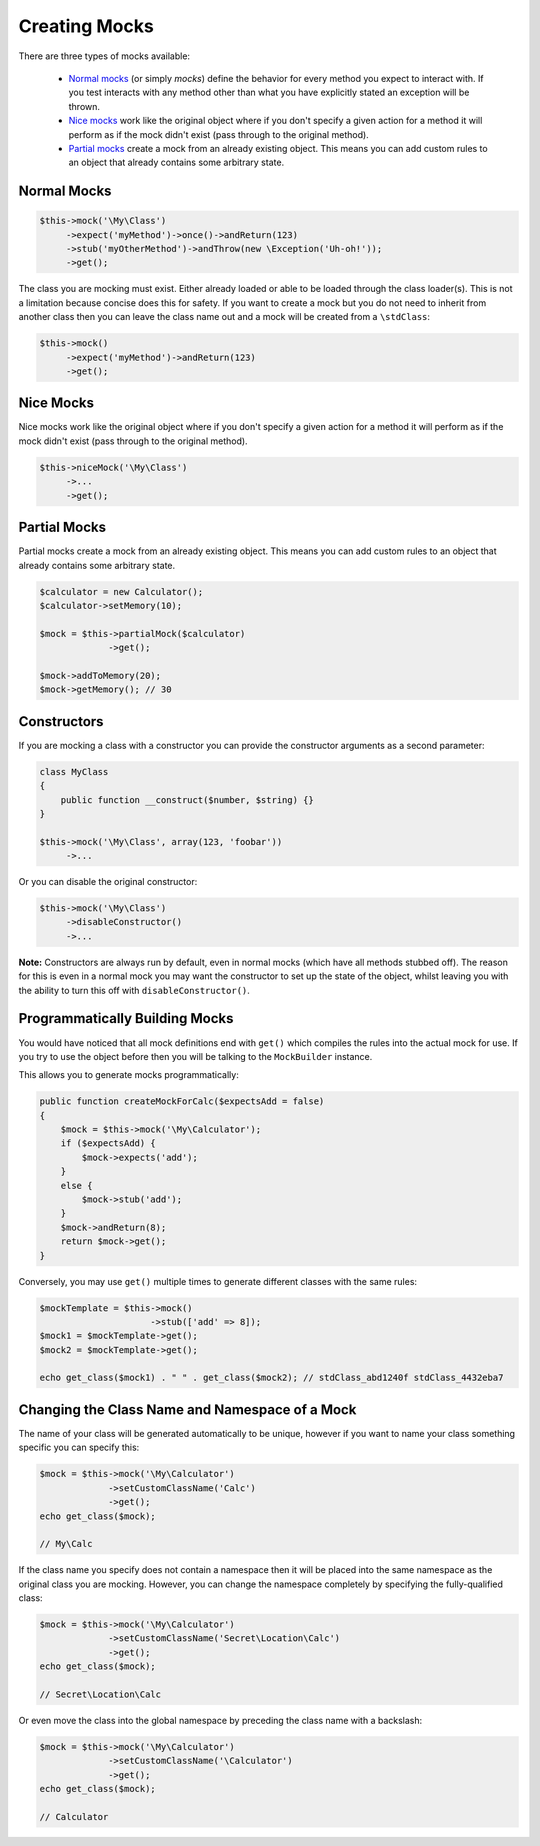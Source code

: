 Creating Mocks
--------------

There are three types of mocks available:

 * `Normal mocks`_ (or simply *mocks*) define the behavior for every method you
   expect to interact with. If you test interacts with any method other than
   what you have explicitly stated an exception will be thrown.

 * `Nice mocks`_ work like the original object where if you don't specify a
   given action for a method it will perform as if the mock didn't exist (pass
   through to the original method).

 * `Partial mocks`_ create a mock from an already existing object. This means
   you can add custom rules to an object that already contains some arbitrary
   state.

Normal Mocks
~~~~~~~~~~~~

.. code-block:: php

   $this->mock('\My\Class')
        ->expect('myMethod')->once()->andReturn(123)
        ->stub('myOtherMethod')->andThrow(new \Exception('Uh-oh!'));
        ->get();

The class you are mocking must exist. Either already loaded or able to be loaded
through the class loader(s). This is not a limitation because concise does this
for safety. If you want to create a mock but you do not need to inherit from
another class then you can leave the class name out and a mock will be created
from a ``\stdClass``:

.. code-block:: php

   $this->mock()
        ->expect('myMethod')->andReturn(123)
        ->get();

Nice Mocks
~~~~~~~~~~

Nice mocks work like the original object where if you don't specify a given
action for a method it will perform as if the mock didn't exist (pass through to
the original method).

.. code-block:: php

   $this->niceMock('\My\Class')
        ->...
        ->get();

Partial Mocks
~~~~~~~~~~~~~

Partial mocks create a mock from an already existing object. This means you can
add custom rules to an object that already contains some arbitrary state.

.. code-block:: php

   $calculator = new Calculator();
   $calculator->setMemory(10);

   $mock = $this->partialMock($calculator)
                ->get();

   $mock->addToMemory(20);
   $mock->getMemory(); // 30

Constructors
~~~~~~~~~~~~

If you are mocking a class with a constructor you can provide the constructor
arguments as a second parameter:

.. code-block:: php

   class MyClass
   {
       public function __construct($number, $string) {}
   }

   $this->mock('\My\Class', array(123, 'foobar'))
        ->...

Or you can disable the original constructor:

.. code-block:: php

   $this->mock('\My\Class')
        ->disableConstructor()
        ->...

**Note:** Constructors are always run by default, even in normal mocks (which
have all methods stubbed off). The reason for this is even in a normal mock you
may want the constructor to set up the state of the object, whilst leaving you
with the ability to turn this off with ``disableConstructor()``.

Programmatically Building Mocks
~~~~~~~~~~~~~~~~~~~~~~~~~~~~~~~

You would have noticed that all mock definitions end with ``get()`` which
compiles the rules into the actual mock for use. If you try to use the object
before then you will be talking to the ``MockBuilder`` instance.

This allows you to generate mocks programmatically:

.. code-block:: php

   public function createMockForCalc($expectsAdd = false)
   {
       $mock = $this->mock('\My\Calculator');
       if ($expectsAdd) {
           $mock->expects('add');
       }
       else {
           $mock->stub('add');
       }
       $mock->andReturn(8);
       return $mock->get();
   }

Conversely, you may use ``get()`` multiple times to generate different classes
with the same rules:

.. code-block:: php

   $mockTemplate = $this->mock()
                        ->stub(['add' => 8]);
   $mock1 = $mockTemplate->get();
   $mock2 = $mockTemplate->get();

   echo get_class($mock1) . " " . get_class($mock2); // stdClass_abd1240f stdClass_4432eba7

Changing the Class Name and Namespace of a Mock
~~~~~~~~~~~~~~~~~~~~~~~~~~~~~~~~~~~~~~~~~~~~~~~

The name of your class will be generated automatically to be unique, however if
you want to name your class something specific you can specify this:

.. code-block:: php

   $mock = $this->mock('\My\Calculator')
                ->setCustomClassName('Calc')
                ->get();
   echo get_class($mock);

   // My\Calc

If the class name you specify does not contain a namespace then it will be
placed into the same namespace as the original class you are mocking. However,
you can change the namespace completely by specifying the fully-qualified class:

.. code-block:: php

   $mock = $this->mock('\My\Calculator')
                ->setCustomClassName('Secret\Location\Calc')
                ->get();
   echo get_class($mock);

   // Secret\Location\Calc

Or even move the class into the global namespace by preceding the class name
with a backslash:

.. code-block:: php

   $mock = $this->mock('\My\Calculator')
                ->setCustomClassName('\Calculator')
                ->get();
   echo get_class($mock);

   // Calculator
